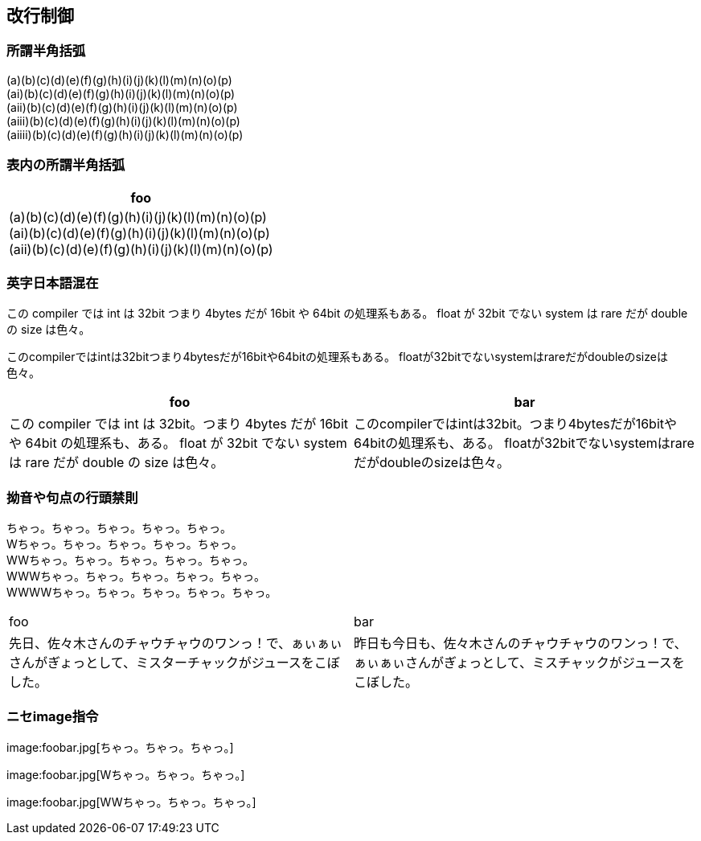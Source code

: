 == 改行制御

=== 所謂半角括弧

(a)(b)(c)(d)(e)(f)(g)(h)(i)(j)(k)(l)(m)(n)(o)(p) +
(ai)(b)(c)(d)(e)(f)(g)(h)(i)(j)(k)(l)(m)(n)(o)(p) +
(aii)(b)(c)(d)(e)(f)(g)(h)(i)(j)(k)(l)(m)(n)(o)(p) +
(aiii)(b)(c)(d)(e)(f)(g)(h)(i)(j)(k)(l)(m)(n)(o)(p) +
(aiiii)(b)(c)(d)(e)(f)(g)(h)(i)(j)(k)(l)(m)(n)(o)(p) +

=== 表内の所謂半角括弧

[cols="1"]
|===
|foo

|
(a)(b)(c)(d)(e)(f)(g)(h)(i)(j)(k)(l)(m)(n)(o)(p) +
(ai)(b)(c)(d)(e)(f)(g)(h)(i)(j)(k)(l)(m)(n)(o)(p) +
(aii)(b)(c)(d)(e)(f)(g)(h)(i)(j)(k)(l)(m)(n)(o)(p) +

|===


=== 英字日本語混在

この compiler では int は 32bit つまり 4bytes だが 16bit や 64bit の処理系もある。
float が 32bit でない system は rare だが double の size は色々。

このcompilerではintは32bitつまり4bytesだが16bitや64bitの処理系もある。
floatが32bitでないsystemはrareだがdoubleのsizeは色々。

[cols="1,1"]
|===
|foo|bar

|この compiler では int は 32bit。つまり 4bytes だが 16bit や 64bit の処理系も、ある。
float が 32bit でない system は rare だが double の size は色々。

|このcompilerではintは32bit。つまり4bytesだが16bitや64bitの処理系も、ある。
floatが32bitでないsystemはrareだがdoubleのsizeは色々。

|===

<<<<
=== 拗音や句点の行頭禁則

ちゃっ。ちゃっ。ちゃっ。ちゃっ。ちゃっ。 +
Wちゃっ。ちゃっ。ちゃっ。ちゃっ。ちゃっ。 +
WWちゃっ。ちゃっ。ちゃっ。ちゃっ。ちゃっ。 +
WWWちゃっ。ちゃっ。ちゃっ。ちゃっ。ちゃっ。 +
WWWWちゃっ。ちゃっ。ちゃっ。ちゃっ。ちゃっ。 +

[cols="1,1"]
|===
|foo|bar
|
先日、佐々木さんのチャウチャウのワンっ！で、ぁぃぁぃさんがぎょっとして、ミスターチャックがジュースをこぼした。
|
昨日も今日も、佐々木さんのチャウチャウのワンっ！で、ぁぃぁぃさんがぎょっとして、ミスチャックがジュースをこぼした。
|===

<<<<
=== ニセimage指令

+++
image:foobar.jpg[ちゃっ。ちゃっ。ちゃっ。]
+++

+++
image:foobar.jpg[Wちゃっ。ちゃっ。ちゃっ。]
+++

+++
image:foobar.jpg[WWちゃっ。ちゃっ。ちゃっ。]
+++

